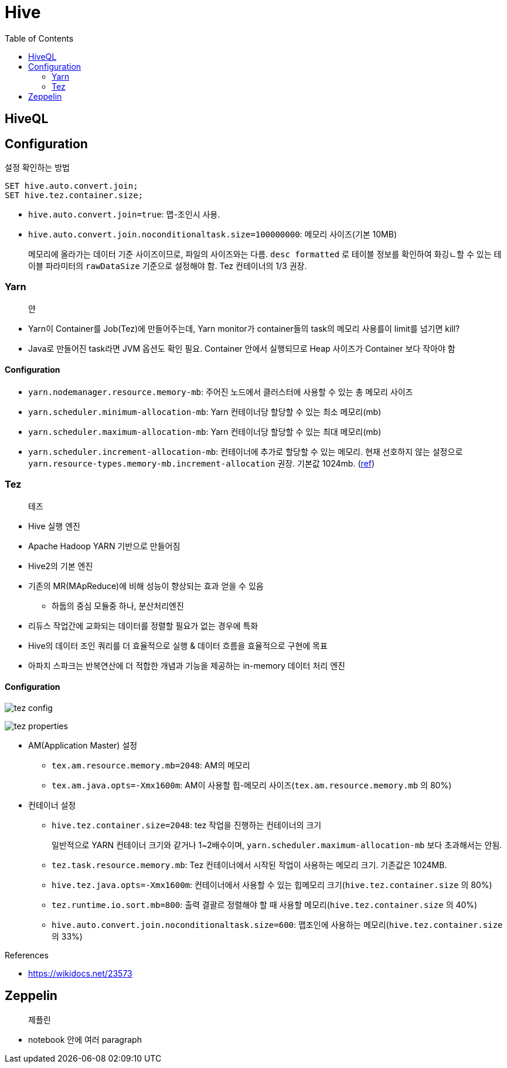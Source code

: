= Hive
:toc:

== HiveQL

== Configuration

[source, sql]
.설정 확인하는 방법
----
SET hive.auto.convert.join;
SET hive.tez.container.size;
----

* `hive.auto.convert.join=true`: 맵-조인시 사용.
* `hive.auto.convert.join.noconditionaltask.size=100000000`: 메모리 사이즈(기본 10MB)
+ 
메모리에 올라가는 데이터 기준 사이즈이므로, 파일의 사이즈와는 다름. `desc formatted` 로 테이블 정보를 확인하여 화깅ㄴ할 수 있는 테이블 파라미터의 `rawDataSize` 기준으로 설정해야 함.
Tez 컨테이너의 1/3 권장.

=== Yarn

> 얀

* Yarn이 Container를 Job(Tez)에 만들어주는데, Yarn monitor가 container들의 task의 메모리 사용를이 limit를 넘기면 kill?
* Java로 만들어진 task라면 JVM 옵션도 확인 필요. Container 안에서 실행되므로 Heap 사이즈가 Container 보다 작아야 함

==== Configuration

* `yarn.nodemanager.resource.memory-mb`: 주어진 노드에서 클러스터에 사용할 수 있는 총 메모리 사이즈
* `yarn.scheduler.minimum-allocation-mb`: Yarn 컨테이너당 할당할 수 있는 최소 메모리(mb)
* `yarn.scheduler.maximum-allocation-mb`: Yarn 컨테이너당 할당할 수 있는 최대 메모리(mb)
* `yarn.scheduler.increment-allocation-mb`: 컨테이너에 추가로 할당할 수 있는 메모리. 현재 선호하지 않는 설정으로 `yarn.resource-types.memory-mb.increment-allocation` 권장. 기본값 1024mb. (https://hadoop.apache.org/docs/r3.1.2/hadoop-yarn/hadoop-yarn-site/FairScheduler.html[ref])

=== Tez

> 테즈

* Hive 실행 엔진
* Apache Hadoop YARN 기반으로 만들어짐
* Hive2의 기본 엔진
* 기존의 MR(MApReduce)에 비해 성능이 향상되는 효과 얻을 수 있음
** 하둡의 중심 모듈중 하나, 분산처리엔진
* 리듀스 작업간에 교화되는 데이터를 정렬할 필요가 없는 경우에 특화
* Hive의 데이터 조인 쿼리를 더 효율적으로 실행 & 데이터 흐름을 효율적으로 구현에 목표
* 아파치 스파크는 반복연산에 더 적합한 개념과 기능을 제공하는 in-memory 데이터 처리 엔진

==== Configuration

image:https://docs.microsoft.com/ja-jp/azure/hdinsight/media/hdinsight-hadoop-hive-out-of-memory-error-oom/hive-out-of-memory-error-oom-tez-container-memory.png[tez config]

image:https://community.cloudera.com/t5/image/serverpage/image-id/12674iB463D7B15831A51F/image-dimensions/2500?v=v2&px=-1[tez properties]

* AM(Application Master) 설정
** `tex.am.resource.memory.mb=2048`: AM의 메모리
** `tex.am.java.opts=-Xmx1600m`: AM이 사용할 힙-메모리 사이즈(`tex.am.resource.memory.mb` 의 80%)
* 컨테이너 설정
** `hive.tez.container.size=2048`: tez 작업을 진행하는 컨테이너의 크기
+
일반적으로 YARN 컨테이너 크기와 같거나 1~2배수이며, `yarn.scheduler.maximum-allocation-mb` 보다 초과해서는 안됨.
** `tez.task.resource.memory.mb`: Tez 컨테이너에서 시작된 작업이 사용하는 메모리 크기. 기존값은 1024MB.
** `hive.tez.java.opts=-Xmx1600m`: 컨테이너에서 사용할 수 있는 힙메모리 크기(`hive.tez.container.size` 의 80%)
** `tez.runtime.io.sort.mb=800`: 출력 결괄르 정렬해야 할 때 사용할 메모리(`hive.tez.container.size` 의 40%)
** `hive.auto.convert.join.noconditionaltask.size=600`: 맵조인에 사용하는 메모리(`hive.tez.container.size` 의 33%)

.References
* https://wikidocs.net/23573

== Zeppelin

> 제플린

* notebook 안에 여러 paragraph 
